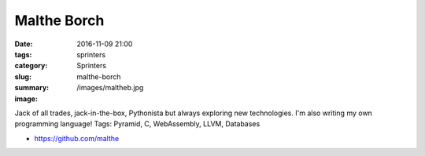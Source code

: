 Malthe Borch
############

:date: 2016-11-09 21:00
:tags: sprinters
:category: Sprinters
:slug: malthe-borch
:summary:
:image: /images/maltheb.jpg

Jack of all trades, jack-in-the-box, Pythonista but always exploring new
technologies. I'm also writing my own programming language!
Tags: Pyramid, C, WebAssembly, LLVM, Databases

* https://github.com/malthe

